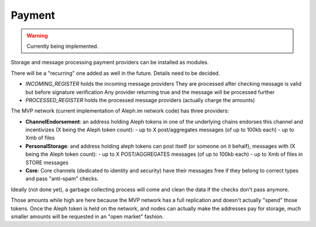 *******
Payment
*******

.. warning::

  Currently being implemented.


Storage and message processing payment providers can be installed as modules.

There will be a "recurring" one added as well in the future. Details need to be decided.

- `INCOMING_REGISTER` holds the incoming message providers
  They are processed after checking message is valid but before signature verification
  Any provider returning true and the message will be processed further
- `PROCESSED_REGISTER` holds the processed message providers (actually charge the amounts)

The MVP network (current implementation of Aleph.im network code) has three providers:

- **ChannelEndorsement**: an address holding Aleph tokens in one of the underlying chains
  endorses this channel and incentivizes (X being the Aleph token count):
  - up to X post/aggregates messages (of up to 100kb each)
  - up to Xmb of files
- **PersonalStorage**: and address holding aleph tokens can post itself (or someone on it behalf),
  messages with (X being the Aleph token count):
  - up to X POST/AGGREGATES messages (of up to 100kb each)
  - up to Xmb of files in STORE messages
- **Core**: Core channels (dedicated to identity and security) have their messages free
  if they belong to correct types and pass "anti-spam" checks.

Ideally (not done yet), a garbage collecting process will come and clean the data if the checks
don't pass anymore.

Those amounts while high are here because the MVP network has a full replication and doesn't actually "spend" those tokens.
Once the Aleph token is held on the network, and nodes can actually make the addresses pay
for storage, much smaller amounts will be requested in an "open market" fashion.
